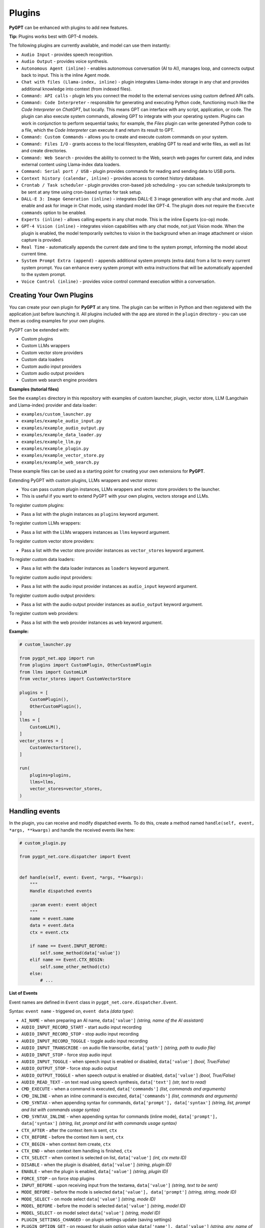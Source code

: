 Plugins
=======

**PyGPT** can be enhanced with plugins to add new features.

**Tip:** Plugins works best with GPT-4 models.

The following plugins are currently available, and model can use them instantly:

* ``Audio Input`` - provides speech recognition.
* ``Audio Output`` - provides voice synthesis.
* ``Autonomous Agent (inline)`` - enables autonomous conversation (AI to AI), manages loop, and connects output back to input. This is the inline Agent mode.
* ``Chat with files (Llama-index, inline)`` - plugin integrates Llama-index storage in any chat and provides additional knowledge into context (from indexed files).
* ``Command: API calls`` - plugin lets you connect the model to the external services using custom defined API calls.
* ``Command: Code Interpreter`` - responsible for generating and executing Python code, functioning much like the `Code Interpreter` on `ChatGPT`, but locally. This means GPT can interface with any script, application, or code. The plugin can also execute system commands, allowing GPT to integrate with your operating system. Plugins can work in conjunction to perform sequential tasks; for example, the `Files` plugin can write generated Python code to a file, which the `Code Interpreter` can execute it and return its result to GPT.
* ``Command: Custom Commands`` - allows you to create and execute custom commands on your system.
* ``Command: Files I/O`` - grants access to the local filesystem, enabling GPT to read and write files, as well as list and create directories.
* ``Command: Web Search`` - provides the ability to connect to the Web, search web pages for current data, and index external content using Llama-index data loaders.
* ``Command: Serial port / USB`` - plugin provides commands for reading and sending data to USB ports.
* ``Context history (calendar, inline)`` - provides access to context history database.
* ``Crontab / Task scheduler`` - plugin provides cron-based job scheduling - you can schedule tasks/prompts to be sent at any time using cron-based syntax for task setup.
* ``DALL-E 3: Image Generation (inline)`` - integrates DALL-E 3 image generation with any chat and mode. Just enable and ask for image in Chat mode, using standard model like GPT-4. The plugin does not require the ``Execute commands`` option to be enabled.
* ``Experts (inline)`` - allows calling experts in any chat mode. This is the inline Experts (co-op) mode.
* ``GPT-4 Vision (inline)`` - integrates vision capabilities with any chat mode, not just Vision mode. When the plugin is enabled, the model temporarily switches to vision in the background when an image attachment or vision capture is provided.
* ``Real Time`` - automatically appends the current date and time to the system prompt, informing the model about current time.
* ``System Prompt Extra (append)`` - appends additional system prompts (extra data) from a list to every current system prompt. You can enhance every system prompt with extra instructions that will be automatically appended to the system prompt.
* ``Voice Control (inline)`` - provides voice control command execution within a conversation.


Creating Your Own Plugins
-------------------------

You can create your own plugin for **PyGPT** at any time. The plugin can be written in Python and then registered with the application just before launching it. All plugins included with the app are stored in the ``plugin`` directory - you can use them as coding examples for your own plugins.

PyGPT can be extended with:

* Custom plugins
* Custom LLMs wrappers
* Custom vector store providers
* Custom data loaders
* Custom audio input providers
* Custom audio output providers
* Custom web search engine providers

**Examples (tutorial files)** 

See the ``examples`` directory in this repository with examples of custom launcher, plugin, vector store, LLM (Langchain and Llama-index) provider and data loader:

* ``examples/custom_launcher.py``
* ``examples/example_audio_input.py``
* ``examples/example_audio_output.py``
* ``examples/example_data_loader.py``
* ``examples/example_llm.py``
* ``examples/example_plugin.py``
* ``examples/example_vector_store.py``
* ``examples/example_web_search.py``

These example files can be used as a starting point for creating your own extensions for **PyGPT**.

Extending PyGPT with custom plugins, LLMs wrappers and vector stores:

- You can pass custom plugin instances, LLMs wrappers and vector store providers to the launcher.

- This is useful if you want to extend PyGPT with your own plugins, vectors storage and LLMs.

To register custom plugins:

- Pass a list with the plugin instances as ``plugins`` keyword argument.

To register custom LLMs wrappers:

- Pass a list with the LLMs wrappers instances as ``llms`` keyword argument.

To register custom vector store providers:

- Pass a list with the vector store provider instances as ``vector_stores`` keyword argument.

To register custom data loaders:

- Pass a list with the data loader instances as ``loaders`` keyword argument.

To register custom audio input providers:

- Pass a list with the audio input provider instances as ``audio_input`` keyword argument.

To register custom audio output providers:

- Pass a list with the audio output provider instances as ``audio_output`` keyword argument.

To register custom web providers:

- Pass a list with the web provider instances as ``web`` keyword argument.

**Example:**

.. code-block:: python

   # custom_launcher.py

   from pygpt_net.app import run
   from plugins import CustomPlugin, OtherCustomPlugin
   from llms import CustomLLM
   from vector_stores import CustomVectorStore

   plugins = [
       CustomPlugin(),
       OtherCustomPlugin(),
   ]
   llms = [
       CustomLLM(),
   ]
   vector_stores = [
       CustomVectorStore(),
   ]

   run(
       plugins=plugins,
       llms=llms,
       vector_stores=vector_stores,
   )

Handling events
---------------

In the plugin, you can receive and modify dispatched events.
To do this, create a method named ``handle(self, event, *args, **kwargs)`` and handle the received events like here:

.. code-block:: python

   # custom_plugin.py

   from pygpt_net.core.dispatcher import Event
   

   def handle(self, event: Event, *args, **kwargs):
       """
       Handle dispatched events

       :param event: event object
       """
       name = event.name
       data = event.data
       ctx = event.ctx

       if name == Event.INPUT_BEFORE:
           self.some_method(data['value'])
       elif name == Event.CTX_BEGIN:
           self.some_other_method(ctx)
       else:
           # ...

**List of Events**

Event names are defined in ``Event`` class in ``pygpt_net.core.dispatcher.Event``.

Syntax: ``event name`` - triggered on, ``event data`` *(data type)*:

- ``AI_NAME`` - when preparing an AI name, ``data['value']`` *(string, name of the AI assistant)*

- ``AUDIO_INPUT_RECORD_START`` - start audio input recording

- ``AUDIO_INPUT_RECORD_STOP`` -  stop audio input recording

- ``AUDIO_INPUT_RECORD_TOGGLE`` - toggle audio input recording

- ``AUDIO_INPUT_TRANSCRIBE`` - on audio file transcribe, ``data['path']`` *(string, path to audio file)*

- ``AUDIO_INPUT_STOP`` - force stop audio input

- ``AUDIO_INPUT_TOGGLE`` - when speech input is enabled or disabled, ``data['value']`` *(bool, True/False)*

- ``AUDIO_OUTPUT_STOP`` - force stop audio output

- ``AUDIO_OUTPUT_TOGGLE`` - when speech output is enabled or disabled, ``data['value']`` *(bool, True/False)*

- ``AUDIO_READ_TEXT`` - on text read using speech synthesis, ``data['text']`` *(str, text to read)*

- ``CMD_EXECUTE`` - when a command is executed, ``data['commands']`` *(list, commands and arguments)*

- ``CMD_INLINE`` - when an inline command is executed, ``data['commands']`` *(list, commands and arguments)*

- ``CMD_SYNTAX`` - when appending syntax for commands, ``data['prompt'], data['syntax']`` *(string, list, prompt and list with commands usage syntax)*

- ``CMD_SYNTAX_INLINE`` - when appending syntax for commands (inline mode), ``data['prompt'], data['syntax']`` *(string, list, prompt and list with commands usage syntax)*

- ``CTX_AFTER`` - after the context item is sent, ``ctx``

- ``CTX_BEFORE`` - before the context item is sent, ``ctx``

- ``CTX_BEGIN`` - when context item create, ``ctx``

- ``CTX_END`` - when context item handling is finished, ``ctx``

- ``CTX_SELECT`` - when context is selected on list, ``data['value']`` *(int, ctx meta ID)*

- ``DISABLE`` - when the plugin is disabled, ``data['value']`` *(string, plugin ID)*

- ``ENABLE`` - when the plugin is enabled, ``data['value']`` *(string, plugin ID)*

- ``FORCE_STOP`` - on force stop plugins

- ``INPUT_BEFORE`` - upon receiving input from the textarea, ``data['value']`` *(string, text to be sent)*

- ``MODE_BEFORE`` - before the mode is selected ``data['value'], data['prompt']`` *(string, string, mode ID)*

- ``MODE_SELECT`` - on mode select ``data['value']`` *(string, mode ID)*

- ``MODEL_BEFORE`` - before the model is selected ``data['value']`` *(string, model ID)*

- ``MODEL_SELECT`` - on model select ``data['value']`` *(string, model ID)*

- ``PLUGIN_SETTINGS_CHANGED`` - on plugin settings update (saving settings)

- ``PLUGIN_OPTION_GET`` - on request for plugin option value ``data['name'], data['value']`` *(string, any, name of requested option, value)*

- ``POST_PROMPT`` - after preparing a system prompt, ``data['value']`` *(string, system prompt)*

- ``PRE_PROMPT`` - before preparing a system prompt, ``data['value']`` *(string, system prompt)*

- ``SYSTEM_PROMPT`` - when preparing a system prompt, ``data['value']`` *(string, system prompt)*

- ``UI_ATTACHMENTS`` - when the attachment upload elements are rendered, ``data['value']`` *(bool, show True/False)*

- ``UI_VISION`` - when the vision elements are rendered, ``data['value']`` *(bool, show True/False)*

- ``USER_NAME`` - when preparing a user's name, ``data['value']`` *(string, name of the user)*

- ``USER_SEND`` - just before the input text is sent, ``data['value']`` *(string, input text)*


You can stop the propagation of a received event at any time by setting ``stop`` to `True`:

.. code-block:: python

   event.stop = True


Events flow can be debugged by enabling the option ``Config -> Settings -> Developer -> Log and debug events``.


Plugins reference
-----------------

Audio Input
------------

The plugin facilitates speech recognition (by default using the ``Whisper`` model from OpenAI, ``Google`` and ``Bing`` are also available). It allows for voice commands to be relayed to the AI using your own voice. Whisper doesn't require any extra API keys or additional configurations; it uses the main OpenAI key. In the plugin's configuration options, you should adjust the volume level (min energy) at which the plugin will respond to your microphone. Once the plugin is activated, a new ``Speak`` option will appear at the bottom near the ``Send`` button  -  when this is enabled, the application will respond to the voice received from the microphone.

The plugin can be extended with other speech recognition providers.

**Options**

- ``Provider`` *provider*

Choose the provider. *Default:* `Whisper`

Available providers:

* Whisper (via ``OpenAI API``)
* Whisper (local model) - not available in compiled and Snap versions, only Python/PyPi version
* Google (via ``SpeechRecognition`` library)
* Google Cloud (via ``SpeechRecognition`` library)
* Microsoft Bing (via ``SpeechRecognition`` library)

**Whisper (API)**

- ``Model`` *whisper_model*

Choose the model. *Default:* `whisper-1`

**Whisper (local)**

- ``Model`` *whisper_local_model*

Choose the local model. *Default:* `base`

Available models: https://github.com/openai/whisper

**Google**

- ``Additional keywords arguments`` *google_args*

Additional keywords arguments for r.recognize_google(audio, **kwargs)

**Google Cloud**

- ``Additional keywords arguments`` *google_args*

Additional keywords arguments for r.recognize_google_cloud(audio, **kwargs)

**Bing**

- ``Additional keywords arguments`` *bing_args*

Additional keywords arguments for r.recognize_bing(audio, **kwargs)

**General options**

- ``Auto send`` *auto_send*

Automatically send recognized speech as input text after recognition. *Default:* `True`

- ``Advanced mode`` *advanced*

Enable only if you want to use advanced mode and the settings below. Do not enable this option if you just want to use the simplified mode (default). *Default:* `False`

**Advanced mode options**

- ``Timeout`` *timeout*

The duration in seconds that the application waits for voice input from the microphone. *Default:* `5`

- ``Phrase max length`` *phrase_length*

Maximum duration for a voice sample (in seconds).  *Default:* `10`

- ``Min energy`` *min_energy*

Minimum threshold multiplier above the noise level to begin recording. *Default:* `1.3`

- ``Adjust for ambient noise`` *adjust_noise*

Enables adjustment to ambient noise levels. *Default:* `True`

- ``Continuous listen`` *continuous_listen*

Experimental: continuous listening - do not stop listening after a single input. Warning: This feature may lead to unexpected results and requires fine-tuning with the rest of the options! If disabled, listening must be started manually by enabling the ``Speak`` option. *Default:* `False`

- ``Wait for response`` *wait_response*

Wait for a response before initiating listening for the next input. *Default:* `True`

- ``Magic word`` *magic_word*

Activate listening only after the magic word is provided. *Default:* `False`

- ``Reset Magic word`` *magic_word_reset*

Reset the magic word status after it is received (the magic word will need to be provided again). *Default:* `True`

- ``Magic words`` *magic_words*

List of magic words to initiate listening (Magic word mode must be enabled). *Default:* `OK, Okay, Hey GPT, OK GPT`

- ``Magic word timeout`` *magic_word_timeout*

he number of seconds the application waits for magic word. *Default:* `1`

- ``Magic word phrase max length`` *magic_word_phrase_length*

The minimum phrase duration for magic word. *Default:* `2`

- ``Prefix words`` *prefix_words*

List of words that must initiate each phrase to be processed. For example, you can define words like "OK" or "GPT"—if set, any phrases not starting with those words will be ignored. Insert multiple words or phrases separated by commas. Leave empty to deactivate.  *Default:* `empty`

- ``Stop words`` *stop_words*

List of words that will stop the listening process. *Default:* `stop, exit, quit, end, finish, close, terminate, kill, halt, abort`

Options related to Speech Recognition internals:

- ``energy_threshold`` *recognition_energy_threshold*

Represents the energy level threshold for sounds. *Default:* `300`

- ``dynamic_energy_threshold`` *recognition_dynamic_energy_threshold*

Represents whether the energy level threshold (see recognizer_instance.energy_threshold) for sounds should be automatically adjusted based on the currently ambient noise level while listening. *Default:* `True`

- ``dynamic_energy_adjustment_damping`` *recognition_dynamic_energy_adjustment_damping*

Represents approximately the fraction of the current energy threshold that is retained after one second of dynamic threshold adjustment. *Default:* `0.15`

- ``pause_threshold`` *recognition_pause_threshold*

Represents the minimum length of silence (in seconds) that will register as the end of a phrase. *Default:* `0.8`

- ``adjust_for_ambient_noise: duration`` *recognition_adjust_for_ambient_noise_duration*

The duration parameter is the maximum number of seconds that it will dynamically adjust the threshold for before returning. *Default:* `1`

Options reference: https://pypi.org/project/SpeechRecognition/1.3.1/

Audio Output
-------------------------

The plugin lets you turn text into speech using the TTS model from OpenAI or other services like ``Microsoft Azure``, ``Google``, and ``Eleven Labs``. You can add more text-to-speech providers to it too. ``OpenAI TTS`` does not require any additional API keys or extra configuration; it utilizes the main OpenAI key. 
Microsoft Azure requires to have an Azure API Key. Before using speech synthesis via ``Microsoft Azure``, ``Google`` or ``Eleven Labs``, you must configure the audio plugin with your API keys, regions and voices if required.

.. image:: images/v2_azure.png
   :width: 600

Through the available options, you can select the voice that you want the model to use. More voice synthesis providers coming soon.

To enable voice synthesis, activate the ``Audio Output`` plugin in the ``Plugins`` menu or turn on the ``Audio Output`` option in the ``Audio / Voice`` menu (both options in the menu achieve the same outcome).

**Options**

- ``Provider`` *provider*

Choose the provider. *Default:* `OpenAI TTS`

Available providers:

* OpenAI TTS
* Microsoft Azure TTS
* Google TTS
* Eleven Labs TTS

**OpenAI Text-To-Speech**

- ``Model`` *openai_model*

Choose the model. Available options:

* tts-1
* tts-1-hd

*Default:* `tts-1`

- `Voice` *openai_voice*

Choose the voice. Available voices to choose from:

* alloy
* echo
* fable
* onyx
* nova
* shimmer

*Default:* `alloy`

**Microsoft Azure Text-To-Speech**

- ``Azure API Key`` *azure_api_key*

Here, you should enter the API key, which can be obtained by registering for free on the following website: https://azure.microsoft.com/en-us/services/cognitive-services/text-to-speech

- ``Azure Region`` *azure_region*

You must also provide the appropriate region for Azure here. *Default:* `eastus`

- ``Voice (EN)`` *azure_voice_en*

Here you can specify the name of the voice used for speech synthesis for English. *Default:* `en-US-AriaNeural`

- ``Voice (non-English)`` *azure_voice_pl*

Here you can specify the name of the voice used for speech synthesis for other non-english languages. *Default:* `pl-PL-AgnieszkaNeural`

**Google Text-To-Speech**

- ``Google Cloud Text-to-speech API Key`` *google_api_key*

You can obtain your own API key at: https://console.cloud.google.com/apis/library/texttospeech.googleapis.com

- ``Voice`` *google_voice*

Specify voice. Voices: https://cloud.google.com/text-to-speech/docs/voices

- ``Language code`` *google_api_key*

Language code. Language codes: https://cloud.google.com/speech-to-text/docs/speech-to-text-supported-languages

**Eleven Labs Text-To-Speech**

- ``Eleven Labs API Key`` *eleven_labs_api_key*

You can obtain your own API key at: https://elevenlabs.io/speech-synthesis

- ``Voice ID`` *eleven_labs_voice*

Voice ID. Voices: https://elevenlabs.io/voice-library

- ``Model`` *eleven_labs_model*

Specify model. Models: https://elevenlabs.io/docs/speech-synthesis/models


If speech synthesis is enabled, a voice will be additionally generated in the background while generating a response via GPT.

Both ``OpenAI TTS`` and ``OpenAI Whisper`` use the same single API key provided for the OpenAI API, with no additional keys required.


Autonomous Agent (inline)
-------------------------

**WARNING: Please use autonomous mode with caution!** - this mode, when connected with other plugins, may produce unexpected results!

The plugin activates autonomous mode in standard chat modes, where AI begins a conversation with itself. 
You can set this loop to run for any number of iterations. Throughout this sequence, the model will engage
in self-dialogue, answering his own questions and comments, in order to find the best possible solution, subjecting previously generated steps to criticism.

This mode is similar to ``Auto-GPT`` - it can be used to create more advanced inferences and to solve problems by breaking them down into subtasks that the model will autonomously perform one after another until the goal is achieved. The plugin is capable of working in cooperation with other plugins, thus it can utilize tools such as web search, access to the file system, or image generation using ``DALL-E``.

**Options**

You can adjust the number of iterations for the self-conversation in the ``Plugins / Settings...`` menu under the following option:

- ``Iterations`` *iterations*

*Default:* `3`

**WARNING**: Setting this option to ``0`` activates an **infinity loop** which can generate a large number of requests and cause very high token consumption, so use this option with caution!

- ``Prompts`` *prompts*

Editable list of prompts used to instruct how to handle autonomous mode, you can create as many prompts as you want. 
First active prompt on list will be used to handle autonomous mode.

- ``Auto-stop after goal is reached`` *auto_stop*

If enabled, plugin will stop after goal is reached. *Default:* `True`

- ``Reverse roles between iterations`` *reverse_roles*

Only for Completion/Langchain modes. 
If enabled, this option reverses the roles (AI <> user) with each iteration. For example, 
if in the previous iteration the response was generated for "Batman," the next iteration will use that 
response to generate an input for "Joker." *Default:* `True`


Chat with files (Llama-index, inline)
-------------------------------------

Plugin integrates ``Llama-index`` storage in any chat and provides additional knowledge into context.

**Options**

- ``Ask Llama-index first`` *ask_llama_first*

When enabled, then `Llama-index` will be asked first, and response will be used as additional knowledge in prompt. When disabled, then `Llama-index` will be asked only when needed. **INFO: Disabled in autonomous mode (via plugin)!** *Default:* `False`

- ``Auto-prepare question before asking Llama-index first`` *prepare_question*

When enabled, then question will be prepared before asking Llama-index first to create best query.

- ``Model for question preparation`` *model_prepare_question*

Model used to prepare question before asking Llama-index. *Default:* `gpt-3.5-turbo`

- ``Max output tokens for question preparation`` *prepare_question_max_tokens*

Max tokens in output when preparing question before asking Llama-index. *Default:* `500`

- ``Prompt for question preparation`` *syntax_prepare_question*

System prompt for question preparation.

- ``Max characters in question`` *max_question_chars*

Max characters in question when querying Llama-index, 0 = no limit, default: `1000`

- ``Append metadata to context`` *append_meta*

If enabled, then metadata from Llama-index will be appended to additional context. *Default:* `False`

- ``Model`` *model_query*

Model used for querying ``Llama-index``. *Default:* ``gpt-3.5-turbo``

- ``Index name`` *idx*

Indexes to use. If you want to use multiple indexes at once then separate them by comma. *Default:* `base`

Command: API calls
-------------------

**PyGPT** lets you connect the model to the external services using custom defined API calls.

To activate this feature, turn on the ``Command: API calls`` plugin found in the ``Plugins`` menu.

In this plugin you can provide list of allowed API calls, their parameters and request types. The model will replace provided placeholders with required params and make API call to external service.

- ``Your custom API calls`` *cmds*

You can provide custom API calls on the list here.

Params to specify for API call:

* **Enabled** (True / False)
* **Name:** unique API call name (ID)
* **Instruction:** description for model when and how to use this API call
* **GET params:** list, separated by comma, GET params to append to endpoint URL
* **POST params:** list, separated by comma, POST params to send in POST request
* **POST JSON:** provide the JSON object, template to send in POST JSON request, use ``%param%`` as POST param placeholders
* **Headers:** provide the JSON object with dictionary of extra request headers, like Authorization, API keys, etc.
* **Request type:** use GET for basic GET request, POST to send encoded POST params or POST_JSON to send JSON-encoded object as body
* **Endpoint:** API endpoint URL, use ``{param}`` as GET param placeholders

An example API call is provided with plugin by default, it calls the Wikipedia API:

* Name: ``search_wiki``
* Instructiom: ``send API call to Wikipedia to search pages by query``
* GET params: ``query, limit``
* Type: ``GET``
* API endpoint: https://en.wikipedia.org/w/api.php?action=opensearch&limit={limit}&format=json&search={query}

In the above example, every time you ask the model for query Wiki for provided query (e.g. ``Call the Wikipedia API for query: Nikola Tesla``) it will replace placeholders in provided API endpoint URL with a generated query and it will call prepared API endpoint URL, like below:

https://en.wikipedia.org/w/api.php?action=opensearch&limit=5&format=json&search=Nikola%20Tesla

You can specify type of request: ``GET``, ``POST`` and ``POST JSON``.

In the ``POST`` request you can provide POST params, they will be encoded and send as POST data.

In the ``POST JSON`` request you must provide JSON object template to be send, using ``%param%`` placeholders in the JSON object to be replaced with the model.

You can also provide any required credentials, like Authorization headers, API keys, tokens, etc. using the ``headers`` field - you can provide a JSON object here with a dictionary ``key => value`` - provided JSON object will be converted to headers dictonary and send with the request.

- ``Disable SSL verify`` *disable_ssl*

Disables SSL verification when making requests. *Default:* `False`

- ``Timeout`` *timeout*

Connection timeout (seconds). *Default:* `5`

- ``User agent`` *user_agent*

User agent to use when making requests, default: ``Mozilla/5.0``. *Default:* `Mozilla/5.0`


Command: Code Interpreter
-------------------------

**Executing Code**

The plugin operates similarly to the ``Code Interpreter`` in ``ChatGPT``, with the key difference that it works locally on the user's system. It allows for the execution of any Python code on the computer that the model may generate. When combined with the ``Command: Files I/O`` plugin, it facilitates running code from files saved in the ``data`` directory. You can also prepare your own code files and enable the model to use them or add your own plugin for this purpose. You can execute commands and code on the host machine or in Docker container.

**Code interpreter:** a real-time Python code interpreter is built-in. Click the ``<>`` icon to open the interpreter window. Both the input and output of the interpreter are connected to the plugin. Any output generated by the executed code will be displayed in the interpreter. Additionally, you can request the model to retrieve contents from the interpreter window output.

.. image:: images/v2_python.png
   :width: 600

**Executing system commands**

Another feature is the ability to execute system commands and return their results. With this functionality, the plugin can run any system command, retrieve the output, and then feed the result back to the model. When used with other features, this provides extensive integration capabilities with the system.

**Tip:** always remember to enable the ``Execute commands`` option to allow execute commands from the plugins.


**Options**

- ``Python command template`` *python_cmd_tpl*

Python command template (use {filename} as path to file placeholder). *Default:* `python3 {filename}`

- ``Enable: code_execute`` *cmd.code_execute*

Allows `code_execute` command execution. If enabled, provides Python code execution (generate and execute from file). *Default:* `True`

- ``Enable: code_execute_all`` *cmd.code_execute_all*

Allows `code_execute_all` command execution. If enabled, provides execution of all the Python code in interpreter window. *Default:* `True`

- ``Enable: code_execute_file`` *cmd.code_execute_file*

Allows `code_execute_file` command execution. If enabled, provides Python code execution from existing .py file. *Default:* `True`
 
- ``Enable: sys_exec`` *cmd.sys_exec*

Allows `sys_exec` command execution. If enabled, provides system commands execution. *Default:* `True`

- ``Enable: get_python_input`` *cmd.get_python_input*

Allows `get_python_input` command execution. If enabled, it allows retrieval all input code (from edit section) from the Python code interpreter window. *Default:* `True`

- ``Enable: get_python_output`` *cmd.get_python_output*

Allows `get_python_output` command execution. If enabled, it allows retrieval of the output from the Python code interpreter window. *Default:* `True`

- ``Enable: clear_python_output`` *cmd.clear_python_output*

Allows `clear_python_output` command execution. If enabled, it allows clear the output of the Python code interpreter window. *Default:* `True`

- ``Sandbox (docker container)`` *sandbox_docker*

Execute commands in sandbox (docker container). Docker must be installed and running. *Default:* `False`

- ``Docker image`` *sandbox_docker_image*

Docker image to use for sandbox *Default:* `python:3.8-alpine`

- ``Auto-append CWD to sys_exec`` *auto_cwd*

Automatically append current working directory to `sys_exec` command. *Default:* `True`

- ``Connect to the Python code interpreter window`` *attach_output*

Automatically attach code input/output to the Python code interpreter window. *Default:* `True`

Command: Custom Commands
------------------------

With the ``Custom Commands`` plugin, you can integrate **PyGPT** with your operating system and scripts or applications. You can define an unlimited number of custom commands and instruct GPT on when and how to execute them. Configuration is straightforward, and **PyGPT** includes a simple tutorial command for testing and learning how it works:

.. image:: images/v2_custom_cmd.png
   :width: 800

To add a new custom command, click the **ADD** button and then:

1. Provide a name for your command: this is a unique identifier for GPT.
2. Provide an ``instruction`` explaining what this command does; GPT will know when to use the command based on this instruction.
3. Define ``params``, separated by commas - GPT will send data to your commands using these params. These params will be placed into placeholders you have defined in the ``cmd`` field. For example:

If you want instruct GPT to execute your Python script named ``smart_home_lights.py`` with an argument, such as ``1`` to turn the light ON, and ``0`` to turn it OFF, define it as follows:

- **name**: lights_cmd
- **instruction**: turn lights on/off; use 1 as 'arg' to turn ON, or 0 as 'arg' to turn OFF
- **params**: arg
- **cmd**: ``python /path/to/smart_home_lights.py {arg}``

The setup defined above will work as follows:

When you ask GPT to turn your lights ON, GPT will locate this command and prepare the command ``python /path/to/smart_home_lights.py {arg}`` with ``{arg}`` replaced with ``1``. On your system, it will execute the command:

.. code-block:: console

  python /path/to/smart_home_lights.py 1

And that's all. GPT will take care of the rest when you ask to turn ON the lights.

You can define as many placeholders and parameters as you desire.

Here are some predefined system placeholders for use:

- ``{_time}`` - current time in ``H:M:S`` format
- ``{_date}`` - current date in ``Y-m-d`` format
- ``{_datetime}`` - current date and time in ``Y-m-d H:M:S`` format
- ``{_file}`` - path to the file from which the command is invoked
- ``{_home}`` - path to PyGPT's home/working directory

You can connect predefined placeholders with your own params.

*Example:*

- **name**: song_cmd
- **instruction**: store the generated song on hard disk
- **params**: song_text, title
- **cmd**: ``echo "{song_text}" > {_home}/{title}.txt``

With the setup above, every time you ask GPT to generate a song for you and save it to the disk, it will:

1. Generate a song.
2. Locate your command.
3. Execute the command by sending the song's title and text.
4. The command will save the song text into a file named with the song's title in the **PyGPT** working directory.

**Example tutorial command**

**PyGPT** provides simple tutorial command to show how it work, to run it just ask GPT for execute ``tutorial test command`` and it will show you how it works:

.. code-block:: console

  > please execute tutorial test command

.. image:: images/v2_custom_cmd_example.png
   :width: 800


Command: Files I/O
------------------

The plugin allows for file management within the local filesystem. It enables the model to create, read, write and query files located in the ``data`` directory, which can be found in the user's work directory. With this plugin, the AI can also generate Python code files and thereafter execute that code within the user's system.

Plugin capabilities include:

* Sending files as attachments
* Reading files
* Appending to files
* Writing files
* Deleting files and directories
* Listing files and directories
* Creating directories
* Downloading files
* Copying files and directories
* Moving (renaming) files and directories
* Reading file info
* Indexing files and directories using Llama-index
- Querying files using Llama-index
- Searching for files and directories

If a file being created (with the same name) already exists, a prefix including the date and time is added to the file name.

**Options:**

**General**

- ``Enable: send (upload) file as attachment`` *cmd.send_file*

Allows `send_file` command execution. *Default:* `True`

- ``Enable: read file`` *cmd.read_file*

Allows `read_file` command execution. *Default:* `True`

- ``Enable: append to file`` *cmd.append_file*

Allows `append_file` command execution. Text-based files only (plain text, JSON, CSV, etc.) *Default:* `True`

- ``Enable: save file`` *cmd.save_file*

Allows `save_file` command execution. Text-based files only (plain text, JSON, CSV, etc.) *Default:* `True`

- ``Enable: delete file`` *cmd.delete_file*

Allows `delete_file` command execution. *Default:* `True`

- ``Enable: list files (ls)`` *cmd.list_files*

Allows `list_dir` command execution. *Default:* `True`

- ``Enable: list files in dirs in directory (ls)`` *cmd.list_dir*

Allows `mkdir` command execution. *Default:* `True`

- ``Enable: downloading files`` *cmd.download_file*

Allows `download_file` command execution. *Default:* `True`

- ``Enable: removing directories`` *cmd.rmdir*

Allows `rmdir` command execution. *Default:* `True`

- ``Enable: copying files`` *cmd.copy_file*

Allows `copy_file` command execution. *Default:* `True`

- ``Enable: copying directories (recursive)`` *cmd.copy_dir*

Allows `copy_dir` command execution. *Default:* `True`

- ``Enable: move files and directories (rename)`` *cmd.move*

Allows `move` command execution. *Default:* `True`

- ``Enable: check if path is directory`` *cmd.is_dir*

Allows `is_dir` command execution. *Default:* `True`

- ``Enable: check if path is file`` *cmd.is_file*

Allows `is_file` command execution. *Default:* `True`

- ``Enable: check if file or directory exists`` *cmd.file_exists*

Allows `file_exists` command execution. *Default:* `True`

- ``Enable: get file size`` *cmd.file_size*

Allows `file_size` command execution. *Default:* `True`

- ``Enable: get file info`` *cmd.file_info*

Allows `file_info` command execution. *Default:* `True`

- ``Enable: find file or directory`` *cmd.find*

Allows `find` command execution. *Default:* `True`

- ``Enable: get current working directory`` *cmd.cwd*

Allows `cwd` command execution. *Default:* `True`

- ``Use data loaders`` *use_loaders*

Use data loaders from Llama-index for file reading (`read_file` command). *Default:* `True`

**Indexing**

- ``Enable: quick query the file with Llama-index`` *cmd.query_file*

Allows `query_file` command execution (in-memory index). If enabled, model will be able to quick index file into memory and query it for data (in-memory index) *Default:* `True`

- ``Model for query in-memory index`` *model_tmp_query*

Model used for query temporary index for `query_file` command (in-memory index). *Default:* `gpt-3.5-turbo`

- ``Enable: indexing files to persistent index`` *cmd.file_index*

Allows `file_index` command execution. If enabled, model will be able to index file or directory using Llama-index (persistent index). *Default:* `True`

- ``Index to use when indexing files`` *idx*

ID of index to use for indexing files (persistent index). *Default:* `base`

- ``Auto index reading files`` *auto_index*

If enabled, every time file is read, it will be automatically indexed (persistent index). *Default:* `False`

- ``Only index reading files`` *only_index*

If enabled, file will be indexed without return its content on file read (persistent index). *Default:* `False`


Command: Mouse And Keyboard
---------------------------

Introduced in version: `2.4.4` (2024-11-09)

**WARNING: Use this plugin with caution - allowing all options gives the model full control over the mouse and keyboard**

The plugin allows for controlling the mouse and keyboard by the model. With this plugin, you can send a task to the model, e.g., "open notepad, type something in it" or "open web browser, do search, find something."

Plugin capabilities include:

* Get mouse cursor position
* Control mouse cursor position
* Control mouse clicks
* Control mouse scroll
* Control the keyboard (pressing keys, typing text)
* Making screenshots

The ``Execute commands`` option must be enabled to use this plugin.

**Options:**

**General**

- ``Prompt`` *prompt*

Prompt used to instruct how to control the mouse and keyboard.

- ``Enable: Allow mouse movement`` *allow_mouse_move*

Allows mouse movement. *Default:* `True`

- ``Enable: Allow mouse click`` *allow_mouse_click*

Allows mouse click. *Default:* `True`

- ``Enable: Allow mouse scroll`` *allow_mouse_scroll*

Allows mouse scroll. *Default:* `True`

- ``Enable: Allow keyboard key press`` *allow_keyboard*

Allows keyboard typing. *Default:* `True`

- ``Enable: Allow making screenshots`` *allow_screenshot*

Allows making screenshots. *Default:* `True`

- ``Enable: mouse_get_pos`` *cmd.mouse_get_pos*

Allows ``mouse_get_pos`` command execution. *Default:* `True`

- ``Enable: mouse_set_pos`` *cmd.mouse_set_pos*

Allows ``mouse_set_pos`` command execution. *Default:* `True`

- ``Enable: make_screenshot`` *cmd.make_screenshot*

Allows ``make_screenshot`` command execution. *Default:* `True`

- ``Enable: mouse_click`` *cmd.mouse_click*

Allows ``mouse_click`` command execution. *Default:* `True`

- ``Enable: mouse_move`` *cmd.mouse_move*

Allows ``mouse_move`` command execution. *Default:* `True`

- ``Enable: mouse_scroll`` *cmd.mouse_scroll*

Allows ``mouse_scroll`` command execution. *Default:* `True`

- ``Enable: keyboard_key`` *cmd.keyboard_key*

Allows ``keyboard_key`` command execution. *Default:* `True`

- ``Enable: keyboard_type`` *cmd.keyboard_type*

Allows ``keyboard_type`` command execution. *Default:* `True`






Command: Web Search
--------------------------

**PyGPT** lets you connect GPT to the internet and carry out web searches in real time as you make queries.

To activate this feature, turn on the ``Command: Web Search`` plugin found in the ``Plugins`` menu.

Web searches are provided by ``Google Custom Search Engine`` and ``Microsoft Bing`` APIs and can be extended with other search engine providers. 

**Options**

- `Provider` *provider*

Choose the provider. *Default:* `Google`

Available providers:

- Google
- Microsoft Bing

**Google**

To use this provider, you need an API key, which you can obtain by registering an account at:

https://developers.google.com/custom-search/v1/overview

After registering an account, create a new project and select it from the list of available projects:

https://programmablesearchengine.google.com/controlpanel/all

After selecting your project, you need to enable the ``Whole Internet Search`` option in its settings. 
Then, copy the following two items into **PyGPT**:

* Api Key
* CX ID

These data must be configured in the appropriate fields in the ``Plugins / Settings...`` menu:

.. image:: images/v2_plugin_google.png
   :width: 600

**Options**

- ``Google Custom Search API KEY`` *google_api_key*

You can obtain your own API key at https://developers.google.com/custom-search/v1/overview

- ``Google Custom Search CX ID`` *google_api_cx*

You will find your CX ID at https://programmablesearchengine.google.com/controlpanel/all - remember to enable "Search on ALL internet pages" option in project settings.

**Microsoft Bing**

- ``Bing Search API KEY`` *bing_api_key*

You can obtain your own API key at https://www.microsoft.com/en-us/bing/apis/bing-web-search-api

- ``Bing Search API endpoint`` *bing_endpoint*

API endpoint for Bing Search API, default: https://api.bing.microsoft.com/v7.0/search

**General options**

- ``Number of pages to search`` *num_pages*

Number of max pages to search per query. *Default:* `10`

- ``Max content characters`` *max_page_content_length*

Max characters of page content to get (0 = unlimited). *Default:* `0`

- ``Per-page content chunk size`` *chunk_size*

Per-page content chunk size (max characters per chunk). *Default:* `20000`

- ``Disable SSL verify`` *disable_ssl*

Disables SSL verification when crawling web pages. *Default:* `False`

- ``Timeout`` *timeout*

Connection timeout (seconds). *Default:* `5`

- ``User agent`` *user_agent*

User agent to use when making requests. *Default:* `Mozilla/5.0`.

- ``Max result length`` *max_result_length*

Max length of summarized result (characters). *Default:* `1500`

- ``Max summary tokens`` *summary_max_tokens*

Max tokens in output when generating summary. *Default:* `1500`

- ``Enable: search the Web`` *cmd.web_search*

Allows `web_search` command execution. If enabled, model will be able to search the Web. *Default:* `True`

- ``Enable: opening URLs`` *cmd.web_url_open*

Allows `web_url_open` command execution. If enabled, model will be able to open specified URL and summarize content. *Default:* `True`

- ``Enable: reading the raw content from URLs`` *cmd.web_url_raw*

Allows `web_url_raw` command execution. If enabled, model will be able to open specified URL and get the raw content. *Default:* `True`

- ``Enable: getting a list of URLs from search results`` *cmd.web_urls*

Allows `web_urls` command execution. If enabled, model will be able to search the Web and get founded URLs list. *Default:* `True`

- ``Enable: indexing web and external content`` *cmd.web_index*

Allows `web_index` command execution. If enabled, model will be able to index pages and external content using Llama-index (persistent index). *Default:* `True`

- ``Enable: quick query the web and external content`` *cmd.web_index_query*

Allows `web_index_query` command execution. If enabled, model will be able to quick index and query web content using Llama-index (in-memory index). *Default:* `True`

- ``Auto-index all used URLs using Llama-index`` *auto_index*

If enabled, every URL used by the model will be automatically indexed using Llama-index (persistent index). *Default:* `False`

- ``Index to use`` *idx*

ID of index to use for web page indexing (persistent index). *Default:* `base`

- ``Model used for web page summarize`` *summary_model*

Model used for web page summarize. *Default:* `gpt-3.5-turbo-1106`

- ``Summarize prompt`` *prompt_summarize*

Prompt used for web search results summarize, use {query} as a placeholder for search query

- ``Summarize prompt (URL open)`` *prompt_summarize_url*

Prompt used for specified URL page summarize

Command: Serial port / USB
---------------------------

Provides commands for reading and sending data to USB ports.

**Tip:** in Snap version you must connect the interface first: https://snapcraft.io/docs/serial-port-interface

You can send commands to, for example, an Arduino or any other controllers using the serial port for communication.

.. image:: images/v2_serial.png
   :width: 600

Above is an example of co-operation with the following code uploaded to ``Arduino Uno`` and connected via USB:

.. code-block:: cpp

   // example.ino

   void setup() {
     Serial.begin(9600);
   }

   void loop() {
     if (Serial.available() > 0) {
       String input = Serial.readStringUntil('\n');
       if (input.length() > 0) {
         Serial.println("OK, response for: " + input);
       }
     }
   }

**Options**

``USB port`` *serial_port*

USB port name, e.g. /dev/ttyUSB0, /dev/ttyACM0, COM3, *Default:* ``/dev/ttyUSB0``

- ``Connection speed (baudrate, bps)`` *serial_bps*

Port connection speed, in bps. *Default:* ``9600``

- ``Timeout`` *timeout*

Timeout in seconds. *Default:* ``1``

- ``Sleep`` *sleep*

Sleep in seconds after connection. *Default:* ``2``

- ``Enable: Send text commands to USB port`` *cmd.serial_send*

Allows ``serial_send`` command execution". *Default:* `True`

- ``Enable: Send raw bytes to USB port`` *cmd.serial_send_bytes*

Allows ``serial_send_bytes`` command execution. *Default:* `True`

- ``Enable: Read data from USB port`` *cmd.serial_read*

Allows ``serial_read`` command execution. *Default:* `True`


Context history (calendar, inline)
----------------------------------

Provides access to context history database.
Plugin also provides access to reading and creating day notes.

Examples of use, you can ask e.g. for the following:

* Give me today day note
* Save a new note for today
* Update my today note with...
* Get the list of yesterday conversations
* Get contents of conversation ID 123

etc.

You can also use ``@`` ID tags to automatically use summary of previous contexts in current discussion.
To use context from previous discussion with specified ID use following syntax in your query:

.. code-block:: ini

   @123

Where ``123`` is the ID of previous context (conversation) in database, example of use:

.. code-block:: ini

   Let's talk about discussion @123

**Options**

- ``Enable: using context @ ID tags`` *use_tags*

When enabled, it allows to automatically retrieve context history using @ tags, e.g. use @123 in question to use summary of context with ID 123 as additional context. *Default:* `False`

- ``Enable: get date range context list`` *cmd.get_ctx_list_in_date_range*

Allows `get_ctx_list_in_date_range` command execution. If enabled, it allows getting the list of context history (previous conversations). *Default:* `True`

- ``Enable: get context content by ID`` *cmd.get_ctx_content_by_id*

Allows `get_ctx_content_by_id` command execution. If enabled, it allows getting summarized content of context with defined ID. *Default:* `True`

- ``Enable: count contexts in date range`` *cmd.count_ctx_in_date*

Allows `count_ctx_in_date` command execution. If enabled, it allows counting contexts in date range. *Default:* `True`

- ``Enable: get day note`` *cmd.get_day_note*

Allows `get_day_note` command execution. If enabled, it allows retrieving day note for specific date. *Default:* `True`

- ``Enable: add day note`` *cmd.add_day_note*

Allows `add_day_note` command execution. If enabled, it allows adding day note for specific date. *Default:* `True`

- ``Enable: update day note`` *cmd.update_day_note*

Allows `update_day_note` command execution. If enabled, it allows updating day note for specific date. *Default:* `True`

- ``Enable: remove day note`` *cmd.remove_day_note*

Allows `remove_day_note` command execution. If enabled, it allows removing day note for specific date. *Default:* `True`

- ``Model`` *model_summarize*

Model used for summarize. *Default:* `gpt-3.5-turbo`

- ``Max summary tokens`` *summary_max_tokens*

Max tokens in output when generating summary. *Default:* `1500`

- ``Max contexts to retrieve`` *ctx_items_limit*

Max items in context history list to retrieve in one query. 0 = no limit. *Default:* `30`

- ``Per-context items content chunk size`` *chunk_size*

Per-context content chunk size (max characters per chunk). *Default:* `100000 chars`

**Options (advanced)**

- ``Prompt: @ tags (system)`` *prompt_tag_system*

Prompt for use @ tag (system).

- ``Prompt: @ tags (summary)`` *prompt_tag_summary*

Prompt for use @ tag (summary).


Crontab / Task scheduler
------------------------

Plugin provides cron-based job scheduling - you can schedule tasks/prompts to be sent at any time using cron-based syntax for task setup.

.. image:: images/v2_crontab.png
   :width: 800

**Options**

- ``Your tasks`` *crontab*

Add your cron-style tasks here. 
They will be executed automatically at the times you specify in the cron-based job format. 
If you are unfamiliar with Cron, consider visiting the Cron Guru page for assistance: https://crontab.guru

Number of active tasks is always displayed in a tray dropdown menu:

.. image:: images/v2_crontab_tray.png
   :width: 400

- ``Create a new context on job run`` *new_ctx*

If enabled, then a new context will be created on every run of the job." *Default:* `True`

- ``Show notification on job run`` *show_notify*

If enabled, then a tray notification will be shown on every run of the job. *Default:* `True`


DALL-E 3: Image Generation (inline)
-----------------------------------

The plugin integrates ``DALL-E 3`` image generation with any chat mode. Simply enable it and request an image in Chat mode, using a standard model such as ``GPT-4``. The plugin does not require the ``Execute commands`` option to be enabled.

**Options**

- ``Prompt`` *prompt*

The prompt is used to generate a query for the ``DALL-E`` image generation model, which runs in the background.

Experts (inline)
-----------------

The plugin allows calling experts in any chat mode. This is the inline Experts (co-op) mode.

See the ``Mode -> Experts`` section for more details.


GPT-4 Vision (inline)
---------------------

The plugin integrates vision capabilities across all chat modes, not just Vision mode. Once enabled, it allows the model to seamlessly switch to vision processing in the background whenever an image attachment or vision capture is detected.

**Tip:** When using ``Vision (inline)`` by utilizing a plugin in standard mode, such as ``Chat`` (not ``Vision`` mode), the ``+ Vision`` special checkbox will appear at the bottom of the Chat window. It will be automatically enabled any time you provide content for analysis (like an uploaded photo). When the checkbox is enabled, the vision model is used. If you wish to exit the vision model after image analysis, simply uncheck the checkbox. It will activate again automatically when the next image content for analysis is provided.

**Options**

- ``Model`` *model*

The model used to temporarily provide vision capabilities. *Default:* `gpt-4-vision-preview`.

- ``Prompt`` *prompt*

The prompt used for vision mode. It will append or replace current system prompt when using vision model.

- ``Replace prompt`` *replace_prompt*

Replace whole system prompt with vision prompt against appending it to the current prompt. *Default:* `False`

- ``Enable: capturing images from camera`` *cmd.camera_capture*

Allows `capture` command execution. If enabled, model will be able to capture images from camera itself. The `Execute commands` option must be enabled. *Default:* `False`

- ``Enable: making screenshots`` *cmd.make_screenshot*

Allows `screenshot` command execution. If enabled, model will be able to making screenshots itself. The `Execute commands` option must be enabled. *Default:* `False`


Real Time
----------

This plugin automatically adds the current date and time to each system prompt you send. 
You have the option to include just the date, just the time, or both.

When enabled, it quietly enhances each system prompt with current time information before sending it to GPT.

**Options**

- ``Append time`` *hour*

If enabled, it appends the current time to the system prompt. *Default:* `True`

- ``Append date`` *date*

If enabled, it appends the current date to the system prompt. *Default:* `True` 

- ``Template`` *tpl*

Template to append to the system prompt. The placeholder ``{time}`` will be replaced with the 
current date and time in real-time. *Default:* `Current time is {time}.`


System Prompt Extra (append)
-----------------------------

The plugin appends additional system prompts (extra data) from a list to every current system prompt. You can enhance every system prompt with extra instructions that will be automatically appended to the system prompt.

**Options**

- ``Prompts`` *prompts*

List of extra prompts - prompts that will be appended to system prompt. 
All active extra prompts defined on list will be appended to the system prompt in the order they are listed here.

Voice Control (inline)
----------------------

The plugin provides voice control command execution within a conversation.

See the ``Accessibility`` section for more details.